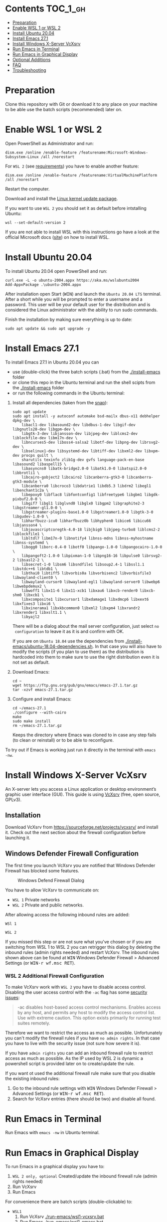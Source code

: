 * Emacs-WSL                                                        :noexport:

This guide shows you how to run Emacs with the Windows Subsystem for Linux WSL
(Version 1 and 2) on Windows 10 using Ubuntu 20.04 LTS as Linux distribution and
VcXsrv as X server to run Emacs in a graphical display.

#+caption: Graphical Emacs in Windows 10 with WSL
[[./img/emacs-wsl.png]]

* Contents                                                         :TOC_1_gh:
- [[#preparation][Preparation]]
- [[#enable-wsl-1-or-wsl-2][Enable WSL 1 or WSL 2]]
- [[#install-ubuntu-2004][Install Ubuntu 20.04]]
- [[#install-emacs-271][Install Emacs 27.1]]
- [[#install-windows-x-server-vcxsrv][Install Windows X-Server VcXsrv]]
- [[#run-emacs-in-terminal][Run Emacs in Terminal]]
- [[#run-emacs-in-graphical-display][Run Emacs in Graphical Display]]
- [[#optional-additions][Optional Additions]]
- [[#faq][FAQ]]
- [[#troubleshooting][Troubleshooting]]

* Preparation

Clone this repository with Git or download it to any place on your machine to be
able use the batch scripts (recommended) later on.

* Enable WSL 1 or WSL 2

Open PowerShell as Administrator and run:

#+BEGIN_SRC fundamental
  dism.exe /online /enable-feature /featurename:Microsoft-Windows-Subsystem-Linux /all /norestart
#+END_SRC

For ~WSL 2~ (see [[https://docs.microsoft.com/en-us/windows/wsl/install-win10#step-2---check-requirements-for-running-wsl-2][requirements]]) you have to enable another feature:

#+BEGIN_SRC fundamental
  dism.exe /online /enable-feature /featurename:VirtualMachinePlatform /all /norestart
#+END_SRC

Restart the computer.

Download and install the [[https://wslstorestorage.blob.core.windows.net/wslblob/wsl_update_x64.msi][Linux kernel update package]].

If you want to use ~WSL 2~ you should set it as default before intstalling
Ubuntu:

#+BEGIN_SRC fundamental
  wsl --set-default-version 2
#+END_SRC

If you are not able to install WSL with this instructions go have a look at the
official Microsoft docs ([[https://docs.microsoft.com/en-us/windows/wsl/install-win10][site]]) on how to install WSL.

* Install Ubuntu 20.04

To install Ubuntu 20.04 open PowerShell and run:

#+BEGIN_SRC text
  curl.exe -L -o ubuntu-2004.appx https://aka.ms/wslubuntu2004
  Add-AppxPackage .\ubuntu-2004.appx
#+END_SRC

After installation open Start (@@html:<kbd>@@WIN@@html:</kbd>@@) and launch the
~Ubuntu 20.04 LTS~ terminal. After a short while you will be prompted to enter a
username and a password. This user will be your default user for the
distribution and is considered the Linux administrator with the ability to run
sudo commands.

Finish the installation by making sure everything is up to date:

#+BEGIN_SRC shell
  sudo apt update && sudo apt upgrade -y
#+END_SRC

* Install Emacs 27.1

To install Emacs 27.1 in Ubuntu 20.04 you can

- use (double-click) the three batch scripts (.bat) from the [[./install-emacs]] folder
- or clone this repo in the Ubuntu terminal and run the shell scipts from the
  [[./install-emacs]] folder
- or run the following commands in the Ubuntu terminal:

1. Install all dependencies (taken from the [[https://github.com/alexmurray/emacs-snap/blob/master/snapcraft.yaml][snap]]):
  #+BEGIN_SRC shell
    sudo apt update
    sudo apt install -y autoconf automake bsd-mailx dbus-x11 debhelper dpkg-dev \
        libacl1-dev libasound2-dev libdbus-1-dev libgif-dev libgnutls28-dev libgpm-dev \
        libgtk-3-dev libjansson-dev libjpeg-dev liblcms2-dev liblockfile-dev libm17n-dev \
        libncurses5-dev liboss4-salsa2 libotf-dev libpng-dev librsvg2-dev \
        libselinux1-dev libsystemd-dev libtiff-dev libxml2-dev libxpm-dev procps quilt \
        sharutils texinfo zlib1g-dev gvfs language-pack-en-base libasound2 libaspell15 \
        libasyncns0 libatk-bridge2.0-0 libatk1.0-0 libatspi2.0-0 libbrotli1 \
        libcairo-gobject2 libcairo2 libcanberra-gtk3-0 libcanberra-gtk3-module \
        libcanberra0 libcroco3 libdatrie1 libdb5.3 libdrm2 libegl1 libenchant1c2a \
        libepoxy0 libflac8 libfontconfig1 libfreetype6 libgbm1 libgdk-pixbuf2.0-0 \
        libgif7 libgl1 libglvnd0 libglx0 libgpm2 libgraphite2-3 libgstreamer-gl1.0-0 \
        libgstreamer-plugins-base1.0-0 libgstreamer1.0-0 libgtk-3-0 libgudev-1.0-0 \
        libharfbuzz-icu0 libharfbuzz0b libhyphen0 libice6 libicu66 libjansson4 \
        libjavascriptcoregtk-4.0-18 libjbig0 libjpeg-turbo8 liblcms2-2 liblockfile1 \
        libltdl7 libm17n-0 libnotify4 libnss-mdns libnss-myhostname libnss-systemd \
        libogg0 liborc-0.4-0 libotf0 libpango-1.0-0 libpangocairo-1.0-0 \
        libpangoft2-1.0-0 libpixman-1-0 libpng16-16 libpulse0 librsvg2-2 libsasl2-2 \
        libsecret-1-0 libsm6 libsndfile1 libsoup2.4-1 libssl1.1 libstdc++6 libtdb1 \
        libthai0 libtiff5 libvorbis0a libvorbisenc2 libvorbisfile3 libwayland-client0 \
        libwayland-cursor0 libwayland-egl1 libwayland-server0 libwebp6 libwebpdemux2 \
        libwoff1 libx11-6 libx11-xcb1 libxau6 libxcb-render0 libxcb-shm0 libxcb1 \
        libxcomposite1 libxcursor1 libxdamage1 libxdmcp6 libxext6 libxfixes3 libxi6 \
        libxinerama1 libxkbcommon0 libxml2 libxpm4 libxrandr2 libxrender1 libxslt1.1 \
        libyajl2
  #+END_SRC
  There will be a dialog about the mail server configuration, just select ~no
  configuration~ to leave it as it is and confirm with OK.

  If you are on ~Ubuntu 18.04~ use the dependencies from
   [[./install-emacs/ubuntu-18.04-dependencies.sh]]. In that case you will also have
   to modify the scripts (if you plan to use them) as the distribution is
   hardcoded into them to make sure to use the right distribution even it is not
   set as default.

2. Download Emacs:
  #+BEGIN_SRC shell
    cd ~
    wget https://ftp.gnu.org/pub/gnu/emacs/emacs-27.1.tar.gz
    tar -xzvf emacs-27.1.tar.gz
  #+END_SRC

3. Configure and install Emacs:
  #+BEGIN_SRC shell
    cd ~/emacs-27.1
    ./configure --with-cairo
    make
    sudo make install
    rm ~/emacs-27.1.tar.gz
  #+END_SRC
  Keeps the directory where Emacs was cloned to in case any step fails (to
  clean or reinstall) or to be able to reconfigure.

To try out if Emacs is working just run it directly in the terminal with ~emacs
-nw~.

* Install Windows X-Server VcXsrv

An X-server lets you access a Linux application or desktop environment’s graphic
user interface (GUI). This guide is using [[https://sourceforge.net/projects/vcxsrv/][VcXsrv]] (free, open source, GPLv3).

** Installation

Download VcXsrv from [[https://sourceforge.net/projects/vcxsrv/]] and install it.
Check out the next section about the firewall configuration before launching it.

** Windows Defender Firewall Configuration

The first time you launch VcXsrv you are notified that Windows Defender Firewall
has blocked some features.

#+caption: Windows Defend Firewall Dialog
[[./img/vcxsrv-windows-defender-firewall.png]]

You have to allow VcXsrv to communicate on:

- ~WSL 1~ Private networks
- ~WSL 2~ Private and public networks.

After allowing access the following inbound rules are added:

~WSl 1~

[[./img/vcxsrv-wsl1-firewall-inbound-rules.png]]

~WSL 2~

[[./img/vcxsrv-wsl2-firewall-inbound-rules.png]]

If you missed this step or are not sure what you've chosen or if you are
switching from WSL 1 to WSL 2 you can retrigger this dialog by deleting the
inbound rules (admin rights needed) and restart VcXsrv. The inbound rules shown
above can be found at @@html:<kbd>@@WIN@@html:</kbd>@@ Windows Defender Firewall
> Advanced Settings (or @@html:<kbd>@@WIN-r wf.msc RET@@html:</kbd>@@).

*** WSL 2 Additional Firewall Configuration

To make VcXsrv work with ~WSL 2~ you have to disable access control. Disabling the
user access control with the ~-ac~ flag has some [[https://www.xfree86.org/current/Xserver.1.html][security issues]]:

#+BEGIN_QUOTE
-ac disables host-based access control mechanisms. Enables access by any host,
and permits any host to modify the access control list. Use with extreme
caution. This option exists primarily for running test suites remotely.
#+END_QUOTE

Therefore we want to restrict the access as much as possible. Unfortunately you
can't modify the firewall rules if you have ~no admin rights~. In that case you
have to live with the security issue (not sure how severe it is).

If you have ~admin rights~ you can add an inbound firewall rule to restrict
access as much as possible. As the IP used by WSL 2 is dynamic a powershell
script is provided later on to create/update the rule.

If you want ot used the additional firewall rule make sure that you disable the
existing inbound rules:

1. Go to the inbound rule settings with @@html:<kbd>@@WIN@@html:</kbd>@@ Windows
   Defender Firewall > Advanced Settings (or @@html:<kbd>@@WIN-r wf.msc
   RET@@html:</kbd>@@).
2. Search for VcXsrv entries (there should be two) and disable all found.

* Run Emacs in Terminal

Run Emacs with ~emacs -nw~ in Ubuntu terminal.

* Run Emacs in Graphical Display

To run Emacs in a graphical display you have to:

1. ~WSL 2 only, optional~ Created/update the inbound firewall rule (admin rights needed)
2. Run VcXsrv
3. Run Emacs

For convenience there are batch scripts (double-clickable) to:

- ~WSL1~
  1. Run VcXsrv [[./run-emacs/wsl1-vcxsrv.bat]]
  2. Run Emacs [[./run-emacs/wsl1-emacs.bat]]
  3. Run VcXsrv and then Emacs [[./run-emacs/wsl1-run-all.bat]]

- ~WSL2~
  1. Create/update the inbound firewall rule (admin rights needed). [[./run-emacs/wsl2-firewall-rule.bat]]
  2. Run VcXsrv [[./run-emacs/wsl2-vcxsrv.bat]]
  3. Run Emacs [[./run-emacs/wsl2-emacs.bat]]
  4. Firewall rule and VcXsrv [[./run-emacs/wsl2-firewall-rule-vcxsrv.bat]]
  5. Firewall rule, VcXsrv and Emacs [[./run-emacs/wsl2-run-all.bat]]

** ~WSL 2 only~ Create/update the Inbound Firewall Rule

As described in [[#wsl-2-additional-firewall-configuration][WSL 2 Additional Firewall Configuration]] we want to restrict the
access by adding a firewall rule. Make sure you have disabled the existing
VcXsrv firewall rules.

To create or update the inbound firewall rule you can use the batch script
[[./run-emacs/wsl2-firewall-rule.bat]]. If VcXsrv was running before the firewall
rule was updated it has to be restarted.

** Run VcXsrv

To run VcXsrv use the batch script provided or run the following commands in cmd
(if you haven't used the default installation path you have to adapt the
script/command):

- ~WSL 1~ [[./run-emacs/wsl1-vcxsrv.bat]]
  #+BEGIN_SRC bat
    start "" "C:\Program Files\VcXsrv\vcxsrv.exe" :0 -multiwindow -clipboard -wgl
  #+END_SRC
- ~WSL 2~ [[./run-emacs/wsl2-vcxsrv.bat]]
  #+BEGIN_SRC bat
    start "" "C:\Program Files\VcXsrv\vcxsrv.exe" :0 -multiwindow -clipboard -wgl -ac
  #+END_SRC
  If you are using the additional firewall rule make sure to create/update the
  rule before launching VcXsrv.

If VcXsrv is already running it will show an error message. In that case stop
VcXsrv if needed and run the script again.

** Run Emacs

To run Emacs you can launch Ubuntu terminal and run the following commands or
use the batch script:

- ~WSL1~ [[./run-emacs/wsl1-emacs.bat]]
  #+BEGIN_SRC shell
    export DISPLAY=:0.0
    export LIBGL_ALWAYS_INDIRECT=1
    setsid emacs
  #+END_SRC
- ~WSL2~ [[./run-emacs/wsl2-emacs.bat]]
  #+BEGIN_SRC shell
    export DISPLAY=$(ip route | awk '/^default/{print $3; exit}'):0.0
    export LIBGL_ALWAYS_INDIRECT=1
    setsid emacs
  #+END_SRC

You can add the lines without ~setsid emacs~ to =~/.bashrc= and then just use
~setsid emacs~ to launch Emacs in the background.

* Optional Additions

** Change keyboard layout

If you want to change the keyboard layout used make sure ~x11-xkb-utils~ is
installed (~sudo apt install x11-xkb-utils~) and add for instance ~setxkbmap
-layout us~ to =~/.bashrc= to use the US keyboard layout

** Generate SSH Key

Generate a new ED25519 SSH key pair:

#+BEGIN_SRC shell
  ssh-keygen -t ed25519 -C "email@example.com"
#+END_SRC

A dialog will ask you to:

- input a file path: use the suggested path by pressing ~Enter~
- enter a password: enter your password

To copy the generated ssh key into the clipboard use:

#+BEGIN_SRC shell
  clip.exe < ~/.ssh/id_ed25519.pub
#+END_SRC

** Use en_US Language

Bash on Ubuntu on Windows starts on the language defined in your Country or
Region settings (maybe this got changed, not 100 % sure). If you want to change
the default language to en_US you may need to run the following commands:

#+BEGIN_SRC shell
  sudo apt install -y language-pack-en language-pack-en-base manpages
  sudo locale-gen en_US.UTF-8
  sudo update-locale LANG=en_US.UTF8
#+END_SRC

** Mount Network Drives Automatically

To do so the fstab file needs to be configured.

For instance to mount ~H:~ add this to "/etc/fstab" (the directory has to exist to
make this work, so in this case ~sudo mkdir /mnt/h~ is needed beforehand):

#+BEGIN_SRC text
  H: /mnt/h drvfs defaults 0 0
#+END_SRC

From now on that network drive is automatically mounted.

** Zsh and oh-my-zsh

If you want to use [[https://en.wikipedia.org/wiki/Z_shell][zsh]] and [[https://ohmyz.sh/][oh-my-zsh]]:

#+BEGIN_SRC shell
  sudo apt install zsh
  chsh -s $(which zsh)
  sh -c "$(curl -fsSL https://raw.githubusercontent.com/robbyrussell/oh-my-zsh/master/tools/install.sh)"
#+END_SRC

Restart WSL.

In some scripts you need to change bash to zsh to be able to use it when
emulating a terminal in Emacs.

* FAQ

** Where is the root folder located?

The root is accessible as ~\\wsl$~ in file explorer followed by the
distribution. You can show the current distribution name by running ~wsl -l -q~
in cmd.

** How to access Linux files from Windows?

Run ~explorer.exe .~ in WSL to open the Windows File Explorer at the current
location. The path will start with ~\\wsl$~ unless it is a mounted drive. In the
File Explorer the files and folders can be copied, moved and edited as usual
(see this blog [[https://devblogs.microsoft.com/commandline/whats-new-for-wsl-in-windows-10-version-1903/][post]]).

** How start WSL from File Explorer in the current folder?

To start WSL from Windows File Explorer just type ~wsl~ into the location input
box or hold down ~Shift~ while right-clicking and select ~Open Linux shell here~
from the context menu. If it's a network drive it has to be mounted else this
will not work.

#+caption: WSL from windows explorer
[[./img/wsl-from-windows-explorer.png]]

** What ways are there to run WSL?

See [[https://docs.microsoft.com/en-us/windows/wsl/wsl-config#ways-to-run-wsl]].

* Troubleshooting

Check out the Microsoft docs:

- [[https://docs.microsoft.com/en-us/windows/wsl/install-win10#troubleshooting-installation][WSL troubleshooting installation]]
- [[https://docs.microsoft.com/en-us/windows/wsl/troubleshooting#common-issues][WSL troubleshooting page]]

** The GUI is not loading/showing at all

Check your firewall settings (see [[#wsl-2-additional-firewall-configuration][WSL 2 Additional Firewall Configuration]]).
